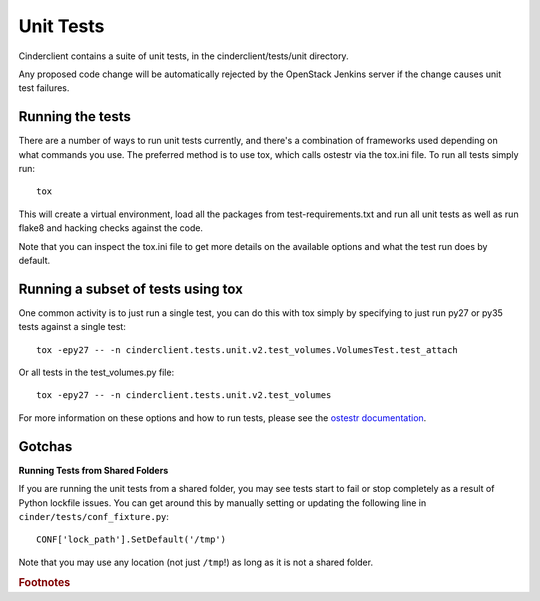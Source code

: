 ==========
Unit Tests
==========

Cinderclient contains a suite of unit tests, in the cinderclient/tests/unit
directory.

Any proposed code change will be automatically rejected by the OpenStack
Jenkins server if the change causes unit test failures.

Running the tests
-----------------
There are a number of ways to run unit tests currently, and there's a
combination of frameworks used depending on what commands you use.  The
preferred method is to use tox, which calls ostestr via the tox.ini file.
To run all tests simply run::

    tox

This will create a virtual environment, load all the packages from
test-requirements.txt and run all unit tests as well as run flake8 and hacking
checks against the code.

Note that you can inspect the tox.ini file to get more details on the available
options and what the test run does by default.

Running a subset of tests using tox
-----------------------------------
One common activity is to just run a single test, you can do this with tox
simply by specifying to just run py27 or py35 tests against a single test::

    tox -epy27 -- -n cinderclient.tests.unit.v2.test_volumes.VolumesTest.test_attach

Or all tests in the test_volumes.py file::

    tox -epy27 -- -n cinderclient.tests.unit.v2.test_volumes

For more information on these options and how to run tests, please see the
`ostestr documentation <https://docs.openstack.org/os-testr/latest/>`_.

Gotchas
-------

**Running Tests from Shared Folders**

If you are running the unit tests from a shared folder, you may see tests start
to fail or stop completely as a result of Python lockfile issues. You
can get around this by manually setting or updating the following line in
``cinder/tests/conf_fixture.py``::

    CONF['lock_path'].SetDefault('/tmp')

Note that you may use any location (not just ``/tmp``!) as long as it is not
a shared folder.

.. rubric:: Footnotes
